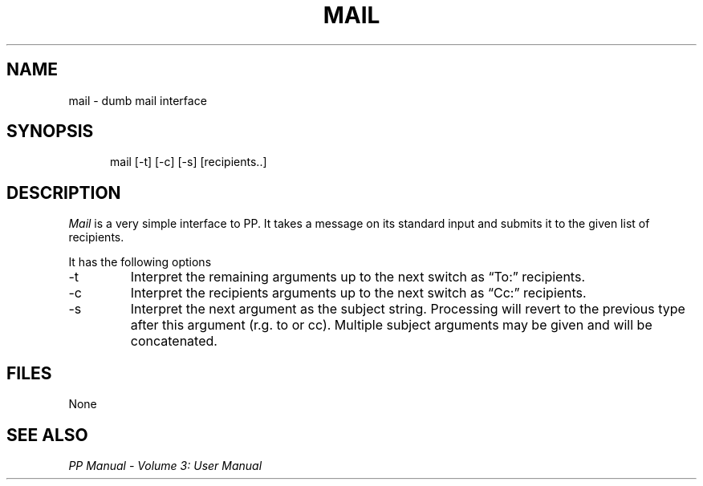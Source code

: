 .TH MAIL 1
.\" @(#) $Header: /xtel/pp/pp-beta/man/man1/RCS/mail.1,v 6.0 1991/12/18 20:43:41 jpo Rel $
.\"
.\" $Log: mail.1,v $
.\" Revision 6.0  1991/12/18  20:43:41  jpo
.\" Release 6.0
.\"
.\"
.\"
.SH NAME
mail \- dumb mail interface
.SH SYNOPSIS
.in +.5i
.ti -.5i
mail \%[-t] \%[-c] \%[-s] \%[recipients..]
.in -.5i
.SH DESCRIPTION
\fIMail\fP is a very simple interface to PP. It takes a message on its
standard input and submits it to the given list of recipients.
.PP
It has the following options
.TP
\-t
Interpret the remaining arguments up to the next switch as
\*(lqTo:\*(rq recipients.
.TP
\-c
Interpret the recipients arguments up to the next switch as
\*(lqCc:\*(rq recipients.
.TP
\-s
Interpret the next argument as the subject string. Processing will revert to
the previous type after this argument (r.g. to or cc). Multiple subject 
arguments may be given and will be concatenated.
.SH FILES
None
.SH "SEE ALSO"
\fIPP Manual \- Volume 3: User Manual\fP
